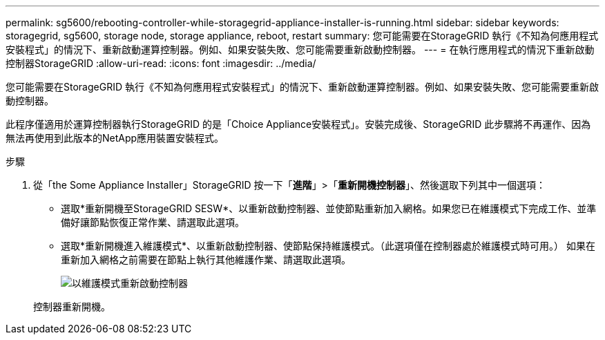 ---
permalink: sg5600/rebooting-controller-while-storagegrid-appliance-installer-is-running.html 
sidebar: sidebar 
keywords: storagegrid, sg5600, storage node, storage appliance, reboot, restart 
summary: 您可能需要在StorageGRID 執行《不知為何應用程式安裝程式」的情況下、重新啟動運算控制器。例如、如果安裝失敗、您可能需要重新啟動控制器。 
---
= 在執行應用程式的情況下重新啟動控制器StorageGRID
:allow-uri-read: 
:icons: font
:imagesdir: ../media/


[role="lead"]
您可能需要在StorageGRID 執行《不知為何應用程式安裝程式」的情況下、重新啟動運算控制器。例如、如果安裝失敗、您可能需要重新啟動控制器。

此程序僅適用於運算控制器執行StorageGRID 的是「Choice Appliance安裝程式」。安裝完成後、StorageGRID 此步驟將不再運作、因為無法再使用到此版本的NetApp應用裝置安裝程式。

.步驟
. 從「the Some Appliance Installer」StorageGRID 按一下「*進階*」>「*重新開機控制器*」、然後選取下列其中一個選項：
+
** 選取*重新開機至StorageGRID SESW*、以重新啟動控制器、並使節點重新加入網格。如果您已在維護模式下完成工作、並準備好讓節點恢復正常作業、請選取此選項。
** 選取*重新開機進入維護模式*、以重新啟動控制器、使節點保持維護模式。（此選項僅在控制器處於維護模式時可用。） 如果在重新加入網格之前需要在節點上執行其他維護作業、請選取此選項。
+
image::../media/reboot_controller_from_maintenance_mode.png[以維護模式重新啟動控制器]

+
控制器重新開機。




